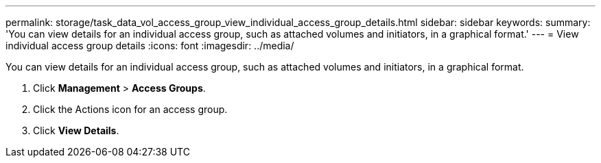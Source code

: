---
permalink: storage/task_data_vol_access_group_view_individual_access_group_details.html
sidebar: sidebar
keywords: 
summary: 'You can view details for an individual access group, such as attached volumes and initiators, in a graphical format.'
---
= View individual access group details
:icons: font
:imagesdir: ../media/

[.lead]
You can view details for an individual access group, such as attached volumes and initiators, in a graphical format.

. Click *Management* > *Access Groups*.
. Click the Actions icon for an access group.
. Click *View Details*.

